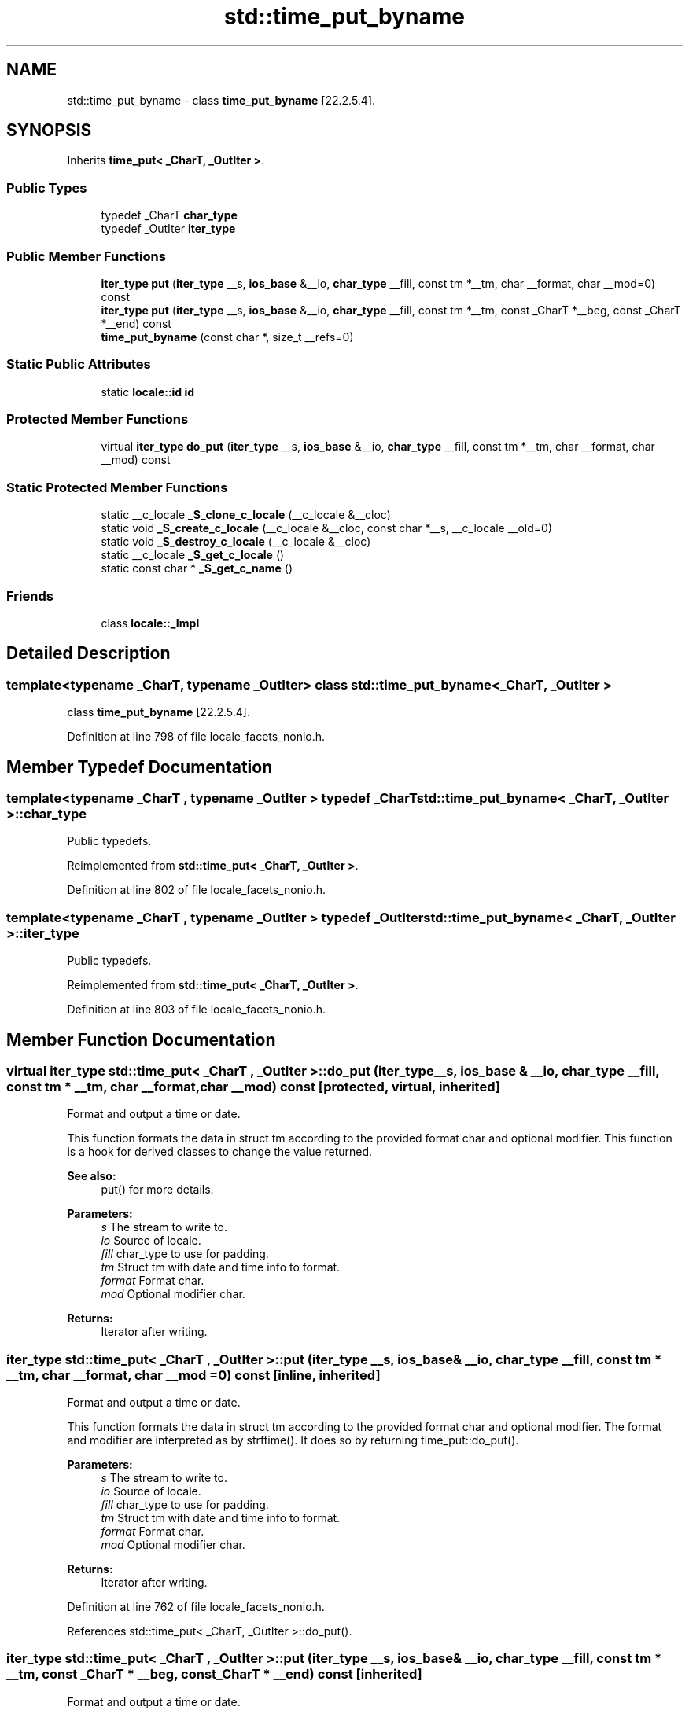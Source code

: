 .TH "std::time_put_byname" 3 "21 Apr 2009" "libstdc++" \" -*- nroff -*-
.ad l
.nh
.SH NAME
std::time_put_byname \- class \fBtime_put_byname\fP [22.2.5.4].  

.PP
.SH SYNOPSIS
.br
.PP
Inherits \fBtime_put< _CharT, _OutIter >\fP.
.PP
.SS "Public Types"

.in +1c
.ti -1c
.RI "typedef _CharT \fBchar_type\fP"
.br
.ti -1c
.RI "typedef _OutIter \fBiter_type\fP"
.br
.in -1c
.SS "Public Member Functions"

.in +1c
.ti -1c
.RI "\fBiter_type\fP \fBput\fP (\fBiter_type\fP __s, \fBios_base\fP &__io, \fBchar_type\fP __fill, const tm *__tm, char __format, char __mod=0) const"
.br
.ti -1c
.RI "\fBiter_type\fP \fBput\fP (\fBiter_type\fP __s, \fBios_base\fP &__io, \fBchar_type\fP __fill, const tm *__tm, const _CharT *__beg, const _CharT *__end) const"
.br
.ti -1c
.RI "\fBtime_put_byname\fP (const char *, size_t __refs=0)"
.br
.in -1c
.SS "Static Public Attributes"

.in +1c
.ti -1c
.RI "static \fBlocale::id\fP \fBid\fP"
.br
.in -1c
.SS "Protected Member Functions"

.in +1c
.ti -1c
.RI "virtual \fBiter_type\fP \fBdo_put\fP (\fBiter_type\fP __s, \fBios_base\fP &__io, \fBchar_type\fP __fill, const tm *__tm, char __format, char __mod) const"
.br
.in -1c
.SS "Static Protected Member Functions"

.in +1c
.ti -1c
.RI "static __c_locale \fB_S_clone_c_locale\fP (__c_locale &__cloc)"
.br
.ti -1c
.RI "static void \fB_S_create_c_locale\fP (__c_locale &__cloc, const char *__s, __c_locale __old=0)"
.br
.ti -1c
.RI "static void \fB_S_destroy_c_locale\fP (__c_locale &__cloc)"
.br
.ti -1c
.RI "static __c_locale \fB_S_get_c_locale\fP ()"
.br
.ti -1c
.RI "static const char * \fB_S_get_c_name\fP ()"
.br
.in -1c
.SS "Friends"

.in +1c
.ti -1c
.RI "class \fBlocale::_Impl\fP"
.br
.in -1c
.SH "Detailed Description"
.PP 

.SS "template<typename _CharT, typename _OutIter> class std::time_put_byname< _CharT, _OutIter >"
class \fBtime_put_byname\fP [22.2.5.4]. 
.PP
Definition at line 798 of file locale_facets_nonio.h.
.SH "Member Typedef Documentation"
.PP 
.SS "template<typename _CharT , typename _OutIter > typedef _CharT \fBstd::time_put_byname\fP< _CharT, _OutIter >::\fBchar_type\fP"
.PP
Public typedefs. 
.PP
Reimplemented from \fBstd::time_put< _CharT, _OutIter >\fP.
.PP
Definition at line 802 of file locale_facets_nonio.h.
.SS "template<typename _CharT , typename _OutIter > typedef _OutIter \fBstd::time_put_byname\fP< _CharT, _OutIter >::\fBiter_type\fP"
.PP
Public typedefs. 
.PP
Reimplemented from \fBstd::time_put< _CharT, _OutIter >\fP.
.PP
Definition at line 803 of file locale_facets_nonio.h.
.SH "Member Function Documentation"
.PP 
.SS "virtual \fBiter_type\fP \fBstd::time_put\fP< _CharT , _OutIter  >::do_put (iter_type __s, \fBios_base\fP & __io, char_type __fill, const tm * __tm, char __format, char __mod) const\fC [protected, virtual, inherited]\fP"
.PP
Format and output a time or date. 
.PP
This function formats the data in struct tm according to the provided format char and optional modifier. This function is a hook for derived classes to change the value returned. 
.PP
\fBSee also:\fP
.RS 4
put() for more details.
.RE
.PP
\fBParameters:\fP
.RS 4
\fIs\fP The stream to write to. 
.br
\fIio\fP Source of locale. 
.br
\fIfill\fP char_type to use for padding. 
.br
\fItm\fP Struct tm with date and time info to format. 
.br
\fIformat\fP Format char. 
.br
\fImod\fP Optional modifier char. 
.RE
.PP
\fBReturns:\fP
.RS 4
Iterator after writing. 
.RE
.PP

.SS "\fBiter_type\fP \fBstd::time_put\fP< _CharT , _OutIter  >::put (iter_type __s, \fBios_base\fP & __io, char_type __fill, const tm * __tm, char __format, char __mod = \fC0\fP) const\fC [inline, inherited]\fP"
.PP
Format and output a time or date. 
.PP
This function formats the data in struct tm according to the provided format char and optional modifier. The format and modifier are interpreted as by strftime(). It does so by returning time_put::do_put().
.PP
\fBParameters:\fP
.RS 4
\fIs\fP The stream to write to. 
.br
\fIio\fP Source of locale. 
.br
\fIfill\fP char_type to use for padding. 
.br
\fItm\fP Struct tm with date and time info to format. 
.br
\fIformat\fP Format char. 
.br
\fImod\fP Optional modifier char. 
.RE
.PP
\fBReturns:\fP
.RS 4
Iterator after writing. 
.RE
.PP

.PP
Definition at line 762 of file locale_facets_nonio.h.
.PP
References std::time_put< _CharT, _OutIter >::do_put().
.SS "\fBiter_type\fP \fBstd::time_put\fP< _CharT , _OutIter  >::put (iter_type __s, \fBios_base\fP & __io, char_type __fill, const tm * __tm, const _CharT  * __beg, const _CharT  * __end) const\fC [inherited]\fP"
.PP
Format and output a time or date. 
.PP
This function formats the data in struct tm according to the provided format string. The format string is interpreted as by strftime().
.PP
\fBParameters:\fP
.RS 4
\fIs\fP The stream to write to. 
.br
\fIio\fP Source of locale. 
.br
\fIfill\fP char_type to use for padding. 
.br
\fItm\fP Struct tm with date and time info to format. 
.br
\fIbeg\fP Start of format string. 
.br
\fIend\fP End of format string. 
.RE
.PP
\fBReturns:\fP
.RS 4
Iterator after writing. 
.RE
.PP

.SH "Member Data Documentation"
.PP 
.SS "\fBlocale::id\fP \fBstd::time_put\fP< _CharT , _OutIter  >::\fBid\fP\fC [static, inherited]\fP"
.PP
Numpunct facet id. 
.PP
Definition at line 713 of file locale_facets_nonio.h.

.SH "Author"
.PP 
Generated automatically by Doxygen for libstdc++ from the source code.
